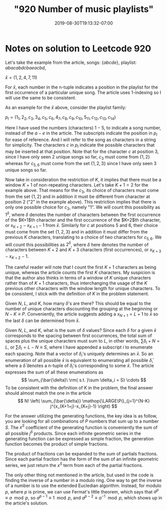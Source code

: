 #+HUGO_BASE_DIR: ../..
#+HUGO_SECTION: posts
#+HUGO_WEIGHT: 2001
#+HUGO_AUTO_SET_LASTMOD: t
#+TITLE: "920 Number of music playlists"
#+DATE: 2019-08-30T19:13:32-07:00
#+HUGO_TAGS: leetcode
#+HUGO_CATEGORIES: leetcode
#+HUGO_MENU: :menu "main" :weight 2001
#+HUGO_CUSTOM_FRONT_MATTER: :foo bar :baz zoo :alpha 1 :beta "two words" :gamma 10 :mathjax true
#+HUGO_DRAFT: false

# -*- mode: org -*-
#+STARTUP: indent hidestars showall

* Notes on solution to Leetcode 920

Let's take the example from the article, songs: $\left\{abcde\right\}$,
playlist: $abacabdcbaeacbd$,

$\bar{x} = (1,2,4,7,11)$

For $\bar{x}$, each number in the n-tuple indicates a position in the playlist
for the first occurrence of a particular unique song. The article uses
1-indexing so I will use the same to be consistent.

As an example for the $\bar{x}$ above, consider the playlist family:
 
$p_l = (1_1,2_2,c_3,3_4,c_5,c_6,4_7,c_8,c_9,c_{10},5_{11},c_{12},c_{13},c_{14})$

Here I have used the numbers (characters) $1-5$, to indicate a song number,
instead of the $a-e$ in the article. The subscripts indicate the position in
$p_l$ for ease of reference. And I will refer to the song as characters in a
string for simplicity. The characters $c$ in $p_l$ indicate the possible
characters that may be inserted at that position. Note that for the character
$c$ at position 3, since I have only seen $2$ unique songs so far, $c_3$ must
come from $\left\{1,2\right\}$ whereas for $c_{5,6}$ must come from the set
$\{1,2,3\}$ since I have only seen $3$ unique songs so far.

Now take in consideration the restriction of $K$, it implies that there must be
a window $K+1$ of non-repeating characters. Let's take $K+1 = 2$ for the example
above. That means for the $c_3$, its choice of characters must come from the set
$\left\{1,2\right\}$ and in addition it must be different from character at
position $2$ ("$2$" in the example above). This restriction implies that there
is only one possible choice for $c_3$, namely "$1$". We will count this
possibility as $1^\delta$, where $\delta$ denotes the number of characters
between the first occurrence of the $K+1$th character and the first occurrence
of the $K+2$th character, or $x_{K+2}-x_{K+1}-1$ from $\bar{x}$. Similarly for
$c$ at positions $5$ and $6$, their choice must come from the set
$\left\{1,2,3\right\}$ and in addition it must differ from the previous $K$
characters, translating to a choice of two characters for $c_{5,6}$. We will
count this possibilities as $2^\delta$, where $\delta$ here denotes the number
of characters between $K+2$ and $K+3$ characters (first occurrences), or
$x_{K+3} - x_{K+2} - 1$.

The careful reader will note that I count the first $K+1$ characters as being
unique, whereas the article counts the first $K$ characters. My suspicion is
that the author also thinks in terms of a window of $K$ unique characters rather
than of $K+1$ characters, thus interchanging the usage of the $K$ previous other
characters with the window length for unique characters. To be consistent, I
stick with the definition of $K$ in the problem statement.

Given $N$, $L$, and $K$, how many $\delta$'s are there? This should be equal to
the number of unique characters discounting the grouping at the beginning or
$N-K \equiv P$. Conveniently, the article suggests adding a $x_{N+1} = L+1$ to
$\bar{x}$ so the last $\delta$ can be determined from $\bar{x}$.

Given $N$, $L$, and $K$, what is the sum of $\delta$ values? Since each $\delta$
for a given $\bar{x}$ corresponds to the spacing between first occurrences, the
total sum of spaces plus the unique characters must sum to $L$, in other words,
$\sum \delta_i + N = L$, or $\sum \delta_i = L-N \equiv S$, where I have appended
a subscript $i$ to enumerate each spacing. Note that a vector of $\delta_i$'s
uniquely determines an $\bar{x}$. So an enumeration of all possible $\bar{x}$ is
equivalent to enumerating all possible $\bar{\delta}$, where a $\bar{\delta}$
denotes a n-tuple of $\delta_i$'s corresponding to some $\bar{x}$. The article
expresses the sum of all these enumerations as
 \[
 \sum_{\bar{\delta}\ \rm{ s.t. }\sum \delta_i = S} \cdots
 \]
To be consistent with the definition of $K$ in the problem, the final answer
should almost match the one in the article 
\[
N! \left( \sum_{\bar{\delta}} \mathop{\LARGE\Pi}_{j=1}^{N-K} j^{x_{K+1+j}-x_{K+j}-1} \right)
\]

For the answer utilizing the generating functions, the key idea is as follow,
you are looking for all combinations of $P$ numbers that sum up to a number $S$.
The $x^S$ coefficient of the generating function is conveniently the sum of all
possible $j^\delta$ products. Since each infinite geometric series in the
generating function can be expressed as simple fraction, the generation function
becomes the product of simple fractions. 

The product of fractions can be expanded to the sum of partials fractions. Since
each partial fraction has the form of the sum of an infinite geometric series,
we just return the $x^S$ term from each of the partial fractions.

The only other thing not mentioned in the article, but used in the code is
finding the inverse of a number in a modulo ring. One way to get the inverse of
a number is to use the extended Eucledian algorithm. Instead, for modulo $p$,
where $p$ is prime, we can use Fermat's little theorem, which says that $a^p
\equiv a \mod p$, so $a^{p-1} \equiv 1 \mod p$, and $a^{p-2} \equiv a^{-1}
\mod p$, which shows up in the article's solution.
